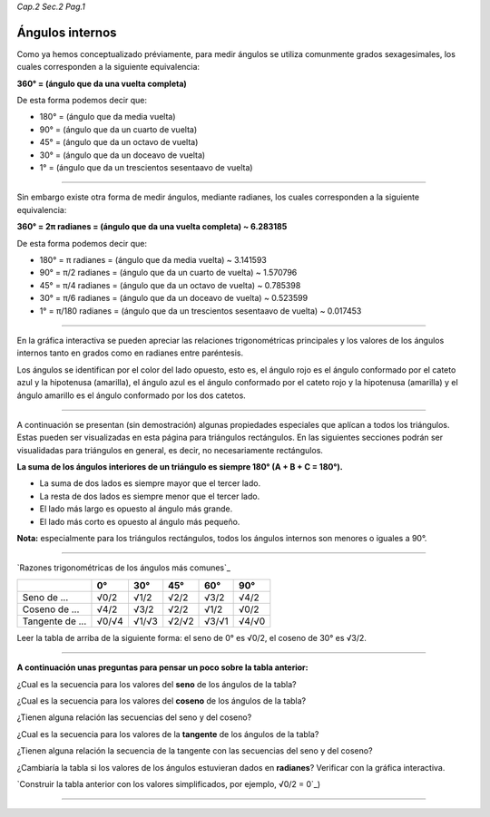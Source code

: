 *Cap.2 Sec.2 Pag.1*

Ángulos internos
=========================================================

Como ya hemos conceptualizado préviamente, para medir ángulos se utiliza comunmente grados
sexagesimales, los cuales corresponden a la siguiente equivalencia:

**360° = (ángulo que da una vuelta completa)**

De esta forma podemos decir que:

- 180° = (ángulo que da media vuelta)
- 90°  = (ángulo que da un cuarto de vuelta)
- 45°  = (ángulo que da un octavo de vuelta)
- 30°  = (ángulo que da un doceavo de vuelta)
- 1°   = (ángulo que da un trescientos sesentaavo de vuelta)

-------------------

Sin embargo existe otra forma de medir ángulos, mediante radianes, los cuales corresponden
a la siguiente equivalencia:

**360° = 2π radianes = (ángulo que da una vuelta completa) ~ 6.283185**

De esta forma podemos decir que:

- 180° = π     radianes = (ángulo que da media vuelta) ~ 3.141593
- 90°  = π/2   radianes = (ángulo que da un cuarto de vuelta) ~ 1.570796
- 45°  = π/4   radianes = (ángulo que da un octavo de vuelta) ~ 0.785398
- 30°  = π/6   radianes = (ángulo que da un doceavo de vuelta) ~ 0.523599
- 1°   = π/180 radianes = (ángulo que da un trescientos sesentaavo de vuelta) ~ 0.017453

-------------------

En la gráfica interactiva se pueden apreciar las relaciones trigonométricas principales y
los valores de los ángulos internos tanto en grados como en radianes entre paréntesis.

Los ángulos se identifican por el color del lado opuesto, esto es,
el ángulo rojo es el ángulo conformado por el cateto azul y la hipotenusa (amarilla),
el ángulo azul es el ángulo conformado por el cateto rojo y la hipotenusa (amarilla) y
el ángulo amarillo es el ángulo conformado por los dos catetos.

-------------------

A continuación se presentan (sin demostración) algunas propiedades especiales que aplícan
a todos los triángulos. Estas pueden ser visualizadas en esta página para triángulos
rectángulos. En las siguientes secciones podrán ser visualidadas para triángulos en general,
es decir, no necesariamente rectángulos.

**La suma de los ángulos interiores de un triángulo es siempre 180° (A + B + C = 180°).**

- La suma de dos lados es siempre mayor que el tercer lado.
- La resta de dos lados es siempre menor que el tercer lado.
- El lado más largo es opuesto al ángulo más grande.
- El lado más corto es opuesto al ángulo más pequeño.

**Nota:** especialmente para los triángulos rectángulos, todos los ángulos internos son menores o iguales a 90°.

-------------------

`Razones trigonométricas de los ángulos más comunes`_

+-----------------+-------+-------+-------+-------+-------+
|                 | 0°    | 30°   | 45°   | 60°   | 90°   |
+=================+=======+=======+=======+=======+=======+
| Seno de ...     | √0/2  | √1/2  | √2/2  | √3/2  | √4/2  |
+-----------------+-------+-------+-------+-------+-------+
| Coseno de ...   | √4/2  | √3/2  | √2/2  | √1/2  | √0/2  |
+-----------------+-------+-------+-------+-------+-------+
| Tangente de ... | √0/√4 | √1/√3 | √2/√2 | √3/√1 | √4/√0 |
+-----------------+-------+-------+-------+-------+-------+
Leer la tabla de arriba de la siguiente forma: el seno de 0° es √0/2, el coseno de 30° es √3/2.

-------------------

**A continuación unas preguntas para pensar un poco sobre la tabla anterior:**

¿Cual es la secuencia para los valores del **seno** de los ángulos de la tabla?

¿Cual es la secuencia para los valores del **coseno** de los ángulos de la tabla?

¿Tienen alguna relación las secuencias del seno y del coseno?

¿Cual es la secuencia para los valores de la **tangente** de los ángulos de la tabla?

¿Tienen alguna relación la secuencia de la tangente con las secuencias del seno y del coseno?

¿Cambiaría la tabla si los valores de los ángulos estuvieran dados en **radianes**?
Verificar con la gráfica interactiva.

`Construir la tabla anterior con los valores simplificados, por ejemplo, √0/2 = 0`_)

-------------------
